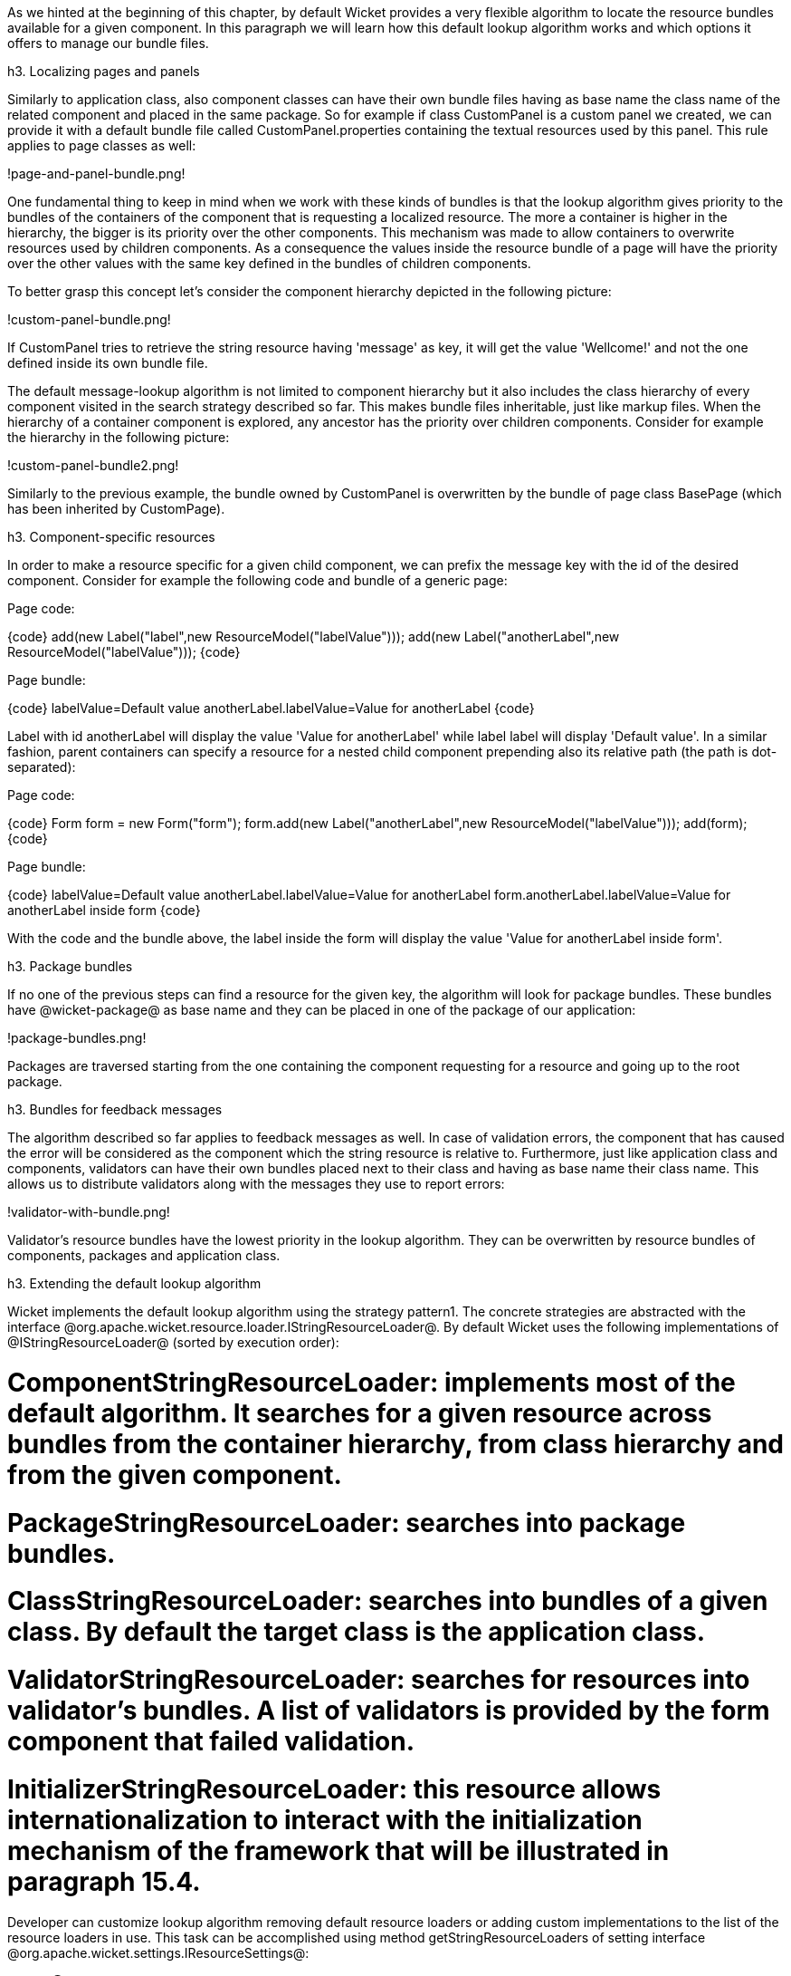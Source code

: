 

As we hinted at the beginning of this chapter, by default Wicket provides a very flexible algorithm to locate the resource bundles available for a given component. In this paragraph we will learn how this default lookup algorithm works and which options it offers to manage our bundle files.

h3. Localizing pages and panels

Similarly to application class, also component classes can have their own bundle files having as base name the class name of the related component and placed in the same package. So for example if class CustomPanel is a custom panel we created, we can provide it with a default bundle file called  CustomPanel.properties containing the textual resources used by this panel. This rule applies to page classes as well:

!page-and-panel-bundle.png!

One fundamental thing to keep in mind when we work with these kinds of bundles is that the lookup algorithm gives priority to the bundles of the containers of the component that is requesting a localized resource. The more a container is higher in the hierarchy, the bigger is its priority over the other components. This mechanism was made to allow containers to overwrite resources used by children components. As a consequence the values inside the resource bundle of a page will have the priority over the other values with the same key defined in the bundles of children components.

To better grasp this concept let's consider the component hierarchy depicted in the following picture:

!custom-panel-bundle.png!

If CustomPanel tries to retrieve the string resource having 'message' as key, it will get the value 'Wellcome!' and not the one defined inside its own bundle file.

The default message-lookup algorithm is not limited to component hierarchy but it also includes the class hierarchy of every component visited in the search strategy described so far. This makes bundle files inheritable, just like markup files. When the hierarchy of a container component is explored, any ancestor has the priority over children components. Consider for example the hierarchy in the following picture:

!custom-panel-bundle2.png!

Similarly to the previous example, the bundle owned by CustomPanel is overwritten by the bundle of   page class BasePage (which has been inherited by CustomPage).

h3. Component-specific resources

In order to make a resource specific for a given child component, we can prefix the message key with the id of the desired component. Consider for example the following code and bundle of a generic page:

Page code:

{code}
add(new Label("label",new ResourceModel("labelValue")));
add(new Label("anotherLabel",new ResourceModel("labelValue")));
{code}

Page bundle:

{code}
labelValue=Default value
anotherLabel.labelValue=Value for anotherLabel
{code}

Label with id anotherLabel will display the value 'Value for anotherLabel' while label label will display 'Default value'. In a similar fashion, parent containers can specify a resource for a nested child component prepending also its relative path (the path is dot-separated):

Page code:

{code}
Form form = new Form("form");
form.add(new Label("anotherLabel",new ResourceModel("labelValue")));
add(form);
{code}

Page bundle:

{code}
labelValue=Default value
anotherLabel.labelValue=Value for anotherLabel
form.anotherLabel.labelValue=Value for anotherLabel inside form
{code}

With the code and the bundle above, the label inside the form will display the value 'Value for anotherLabel inside form'.

h3. Package bundles

If no one of the previous steps can find a resource for the given key, the algorithm will look for package bundles. These bundles have @wicket-package@ as base name and they can be placed in one of the package of our application:

!package-bundles.png!

Packages are traversed starting from the one containing the component requesting for a resource and going up to the root package.

h3. Bundles for feedback messages

The algorithm described so far applies to feedback messages as well. In case of validation errors, the component that has caused the error will be considered as the component which the string resource is relative to. Furthermore, just like application class and components, validators can have their own bundles placed next to their class and having as base name their class name. This allows us to distribute validators along with the messages they use to report errors:

!validator-with-bundle.png!

Validator's resource bundles have the lowest priority in the lookup algorithm. They can be overwritten by resource bundles of components, packages and application class.

h3. Extending the default lookup algorithm

Wicket implements the default lookup algorithm using the strategy pattern1. The concrete strategies are abstracted with the interface @org.apache.wicket.resource.loader.IStringResourceLoader@. By default Wicket uses the following implementations of @IStringResourceLoader@ (sorted by execution order):

# *ComponentStringResourceLoader:* implements most of the default algorithm. It searches for a given resource across bundles from the container hierarchy, from class hierarchy and from the given component.
# *PackageStringResourceLoader:* searches into package bundles.
# *ClassStringResourceLoader:* searches into bundles of a given class. By default the target class is the application class.
# *ValidatorStringResourceLoader:* searches for resources into validator's bundles. A list of validators is provided by the form component that failed validation.
# *InitializerStringResourceLoader:* this resource allows internationalization to interact with the initialization mechanism of the framework that will be illustrated in paragraph 15.4.

Developer can customize lookup algorithm removing default resource loaders or adding custom implementations to the list of the resource loaders in use. This task can be accomplished using method getStringResourceLoaders of setting interface @org.apache.wicket.settings.IResourceSettings@:

{code}
@Override
public void init()
{
  super.init();
  //retrieve IResourceSettings and then the list of resource loaders
  List<IStringResourceLoader> resourceLoaders = getResourceSettings(). 
                                                getStringResourceLoaders();
  //customize the list...
{code}
